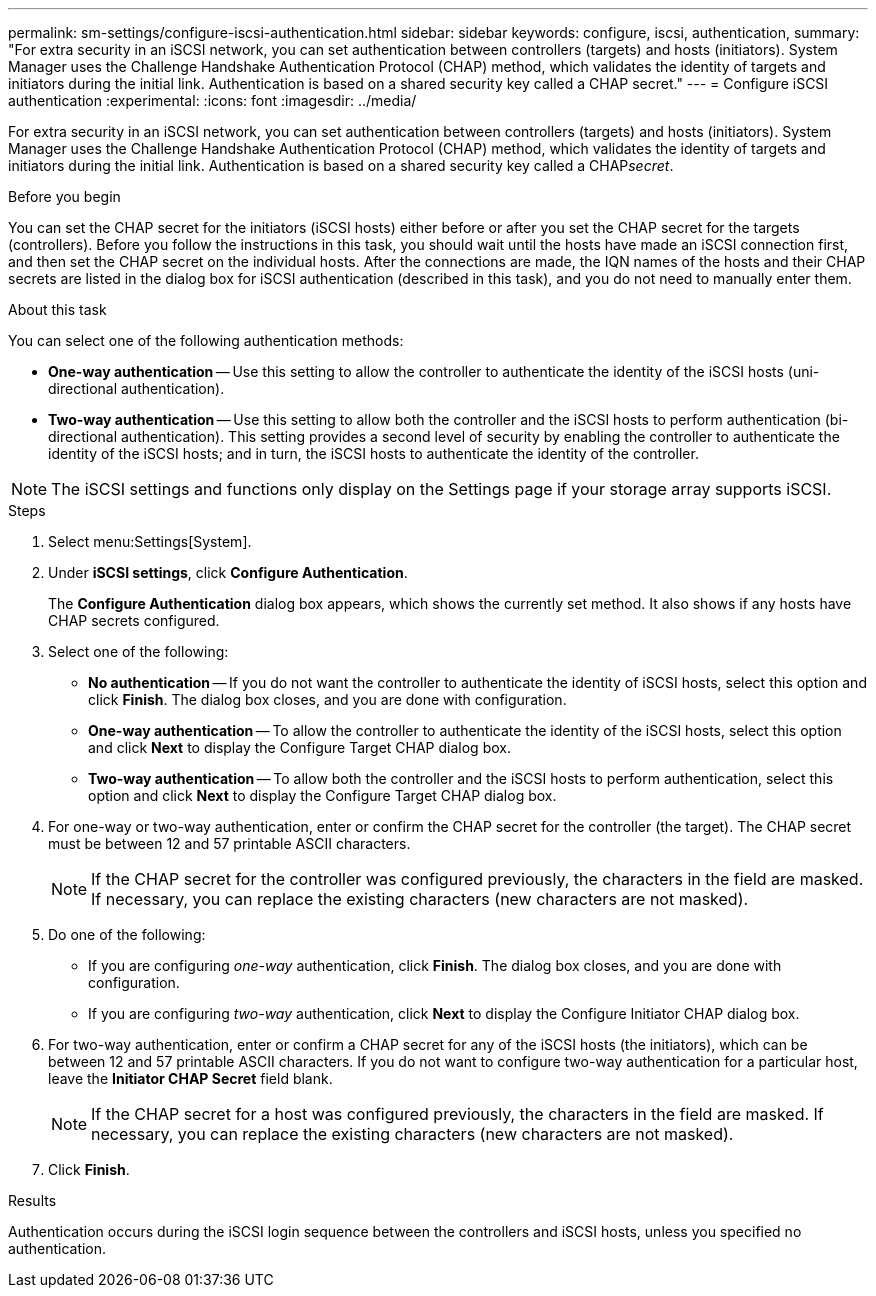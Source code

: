 ---
permalink: sm-settings/configure-iscsi-authentication.html
sidebar: sidebar
keywords: configure, iscsi, authentication,
summary: "For extra security in an iSCSI network, you can set authentication between controllers (targets) and hosts (initiators). System Manager uses the Challenge Handshake Authentication Protocol (CHAP) method, which validates the identity of targets and initiators during the initial link. Authentication is based on a shared security key called a CHAP secret."
---
= Configure iSCSI authentication
:experimental:
:icons: font
:imagesdir: ../media/

[.lead]
For extra security in an iSCSI network, you can set authentication between controllers (targets) and hosts (initiators). System Manager uses the Challenge Handshake Authentication Protocol (CHAP) method, which validates the identity of targets and initiators during the initial link. Authentication is based on a shared security key called a CHAP__secret__.

.Before you begin

You can set the CHAP secret for the initiators (iSCSI hosts) either before or after you set the CHAP secret for the targets (controllers). Before you follow the instructions in this task, you should wait until the hosts have made an iSCSI connection first, and then set the CHAP secret on the individual hosts. After the connections are made, the IQN names of the hosts and their CHAP secrets are listed in the dialog box for iSCSI authentication (described in this task), and you do not need to manually enter them.

.About this task

You can select one of the following authentication methods:

* *One-way authentication* -- Use this setting to allow the controller to authenticate the identity of the iSCSI hosts (uni-directional authentication).
* *Two-way authentication* -- Use this setting to allow both the controller and the iSCSI hosts to perform authentication (bi-directional authentication). This setting provides a second level of security by enabling the controller to authenticate the identity of the iSCSI hosts; and in turn, the iSCSI hosts to authenticate the identity of the controller.

[NOTE]
====
The iSCSI settings and functions only display on the Settings page if your storage array supports iSCSI.
====

.Steps

. Select menu:Settings[System].
. Under *iSCSI settings*, click *Configure Authentication*.
+
The *Configure Authentication* dialog box appears, which shows the currently set method. It also shows if any hosts have CHAP secrets configured.

. Select one of the following:
 ** *No authentication* -- If you do not want the controller to authenticate the identity of iSCSI hosts, select this option and click *Finish*. The dialog box closes, and you are done with configuration.
 ** *One-way authentication* -- To allow the controller to authenticate the identity of the iSCSI hosts, select this option and click *Next* to display the Configure Target CHAP dialog box.
 ** *Two-way authentication* -- To allow both the controller and the iSCSI hosts to perform authentication, select this option and click *Next* to display the Configure Target CHAP dialog box.
. For one-way or two-way authentication, enter or confirm the CHAP secret for the controller (the target). The CHAP secret must be between 12 and 57 printable ASCII characters.
+
[NOTE]
====
If the CHAP secret for the controller was configured previously, the characters in the field are masked. If necessary, you can replace the existing characters (new characters are not masked).
====

. Do one of the following:
 ** If you are configuring _one-way_ authentication, click *Finish*. The dialog box closes, and you are done with configuration.
 ** If you are configuring _two-way_ authentication, click *Next* to display the Configure Initiator CHAP dialog box.
. For two-way authentication, enter or confirm a CHAP secret for any of the iSCSI hosts (the initiators), which can be between 12 and 57 printable ASCII characters. If you do not want to configure two-way authentication for a particular host, leave the *Initiator CHAP Secret* field blank.
+
[NOTE]
====
If the CHAP secret for a host was configured previously, the characters in the field are masked. If necessary, you can replace the existing characters (new characters are not masked).
====

. Click *Finish*.

.Results

Authentication occurs during the iSCSI login sequence between the controllers and iSCSI hosts, unless you specified no authentication.
